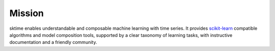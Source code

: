 .. _mission:

=======
Mission
=======

sktime enables understandable and composable machine learning with time
series. It provides `scikit-learn <https://scikit-learn.org/stable/>`__
compatible algorithms and model composition tools, supported by a clear
taxonomy of learning tasks, with instructive documentation and a
friendly community.
